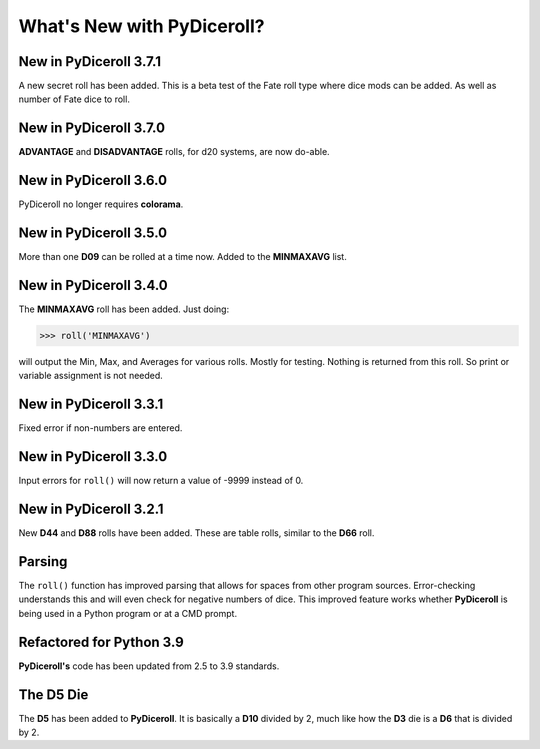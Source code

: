 **What's New with PyDiceroll?**
===============================

New in PyDiceroll 3.7.1
-----------------------

A new secret roll has been added. This is a beta test of the Fate roll type where dice mods can be added. As well as number of Fate dice to roll.


New in PyDiceroll 3.7.0
-----------------------

**ADVANTAGE** and **DISADVANTAGE** rolls, for d20 systems, are now do-able.


New in PyDiceroll 3.6.0
-----------------------

PyDiceroll no longer requires **colorama**.


New in PyDiceroll 3.5.0
-----------------------

More than one **D09** can be rolled at a time now. Added to the **MINMAXAVG** list.


New in PyDiceroll 3.4.0
-----------------------

The **MINMAXAVG** roll has been added. Just doing:

>>> roll('MINMAXAVG')

will output the Min, Max, and Averages for various
rolls. Mostly for testing. Nothing is returned from this roll. So print or variable assignment is not needed.

.. figure:: minmaxavg.png


New in PyDiceroll 3.3.1
-----------------------

Fixed error if non-numbers are entered.


New in PyDiceroll 3.3.0
-----------------------

Input errors for ``roll()`` will now return a value of -9999 instead of 0.


New in PyDiceroll 3.2.1
-----------------------

New **D44** and **D88** rolls have been added. These are table rolls, similar to the **D66** roll.


Parsing
-------

The ``roll()`` function has improved parsing that allows for spaces from other program sources. Error-checking understands this
and will even check for negative numbers of dice. This improved feature works whether **PyDiceroll** is being used in a Python
program or at a CMD prompt.


Refactored for Python 3.9
-------------------------

**PyDiceroll's** code has been updated from 2.5 to 3.9 standards.


The **D5** Die
--------------

The **D5** has been added to **PyDiceroll**. It is basically a **D10** divided by 2, much like how the **D3** die is a **D6** that is divided by 2.
